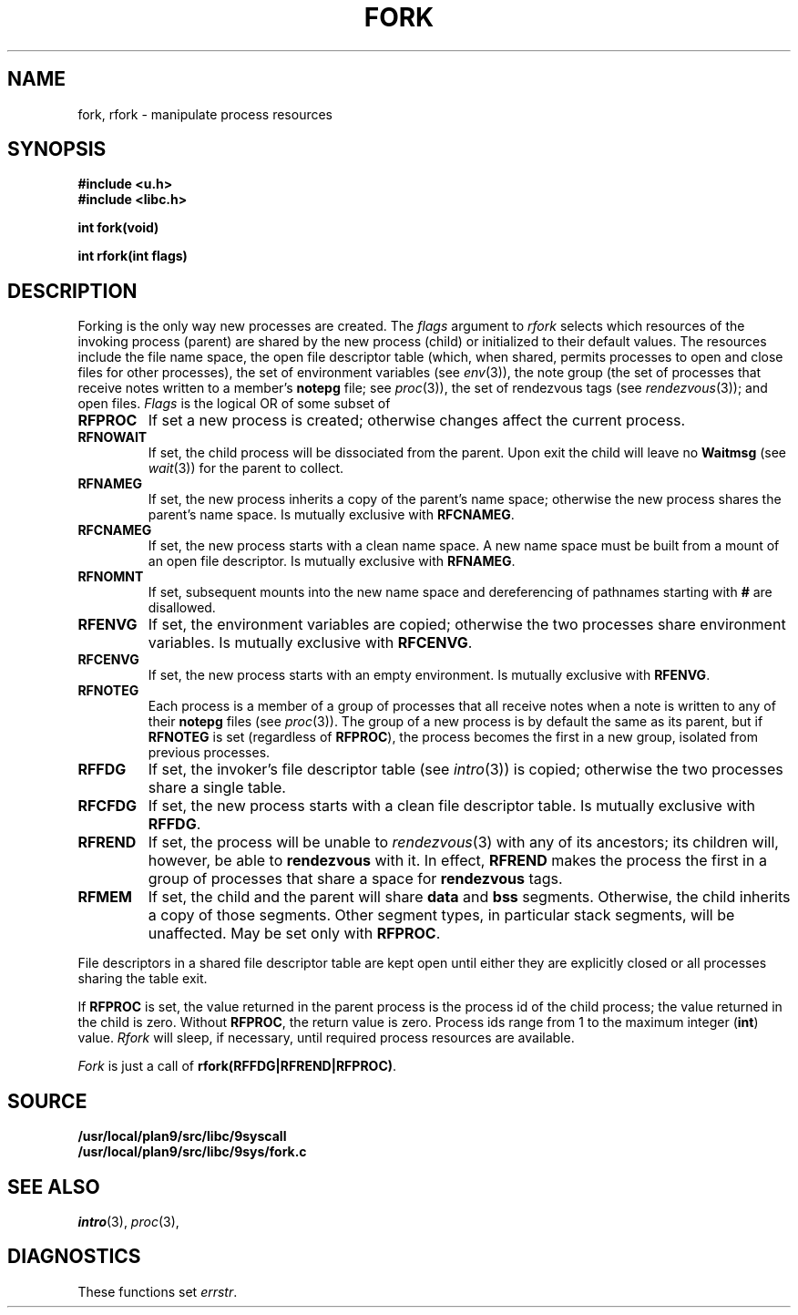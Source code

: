.TH FORK 3
.SH NAME
fork, rfork \- manipulate process resources
.SH SYNOPSIS
.B #include <u.h>
.br
.B #include <libc.h>
.PP
.nf
.B
int fork(void)
.PP
.B
int rfork(int flags)
.fi
.SH DESCRIPTION
Forking is the only way new processes are created.
The
.I flags
argument to
.I rfork
selects which resources of the
invoking process (parent) are shared
by the new process (child) or initialized to
their default values.
The resources include
the file name space,
the open file descriptor table (which, when shared, permits processes
to open and close files for other processes),
the set of environment variables
(see
.IR env (3)),
the note group
(the set of processes that receive notes written to a member's
.B notepg
file;
see
.IR proc (3)),
the set of rendezvous tags
(see
.IR rendezvous (3)); 
and open files.
.I Flags
is the logical OR of some subset of
.TF RFCNAMEG
.TP
.B RFPROC
If set a new process is created; otherwise changes affect the
current process.
.TP
.B RFNOWAIT
If set, the child process will be dissociated from the parent. Upon
exit the child will leave no
.B Waitmsg
(see
.IR wait (3))
for the parent to collect.
.TP
.B RFNAMEG
If set, the new process inherits a copy of the parent's name space;
otherwise the new process shares the parent's name space.
Is mutually exclusive with
.BR RFCNAMEG .
.TP
.B RFCNAMEG
If set, the new process starts with a clean name space. A new
name space must be built from a mount of an open file descriptor.
Is mutually exclusive with
.BR RFNAMEG .
.TP
.B RFNOMNT
If set, subsequent mounts into the new name space and dereferencing
of pathnames starting with
.B #
are disallowed.
.TP
.B RFENVG
If set, the environment variables are copied;
otherwise the two processes share environment variables.
Is mutually exclusive with
.BR RFCENVG .
.TP
.B RFCENVG
If set, the new process starts with an empty environment.
Is mutually exclusive with
.BR RFENVG .
.TP
.B RFNOTEG
Each process is a member of a group of processes that all
receive notes when a note is written to any of their
.B notepg
files (see
.IR proc (3)).
The group of a new process is by default the same as its parent, but if
.B RFNOTEG
is set (regardless of
.BR RFPROC ),
the process becomes the first in a new group, isolated from
previous processes.
.TP
.B RFFDG
If set, the invoker's file descriptor table (see
.IR intro (3))
is copied; otherwise the two processes share a
single table.
.TP
.B RFCFDG
If set, the new process starts with a clean file descriptor table.
Is mutually exclusive with
.BR RFFDG .
.TP
.B RFREND
If set, the process will be unable to
.IR rendezvous (3)
with any of its ancestors; its children will, however, be able to
.B rendezvous
with it.  In effect,
.B RFREND
makes the process the first in a group of processes that share a space for
.B rendezvous
tags.
.TP
.B RFMEM
If set, the child and the parent will share
.B data
and
.B bss
segments.
Otherwise, the child inherits a copy of those segments.
Other segment types, in particular stack segments, will be unaffected.
May be set only with
.BR RFPROC .
.PD
.PP
File descriptors in a shared file descriptor table are kept
open until either they are explicitly closed
or all processes sharing the table exit.
.PP
If
.B RFPROC
is set, the
value returned in the parent process
is the process id
of the child process; the value returned in the child is zero.
Without
.BR RFPROC ,
the return value is zero.
Process ids range from 1 to the maximum integer
.RB ( int )
value.
.I Rfork
will sleep, if necessary, until required process resources are available.
.PP
.I Fork
is just a call of
.BR rfork(RFFDG|RFREND|RFPROC) .
.SH SOURCE
.B /usr/local/plan9/src/libc/9syscall
.br
.B /usr/local/plan9/src/libc/9sys/fork.c
.SH SEE ALSO
.IR intro (3),
.IR proc (3),
.SH DIAGNOSTICS
These functions set
.IR errstr .
